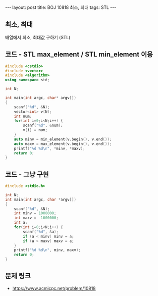 #+HTML: ---
#+HTML: layout: post
#+HTML: title: BOJ 10818 최소, 최대
#+HTML: tags: STL
#+HTML: ---
#+OPTIONS: ^:nil

** 최소, 최대
배열에서 최소, 최대값 구하기 (STL)

** 코드 - STL max_element / STL min_element 이용
#+BEGIN_SRC cpp
#include <cstdio>
#include <vector>
#include <algorithm>
using namespace std;

int N;

int main(int argc, char* argv[])
{
    scanf("%d", &N);
    vector<int> v(N);
    int num;
    for(int i=0;i<N;i++) {
        scanf("%d", &num);
        v[i] = num;
    }
    auto minv = min_element(v.begin(), v.end());
    auto maxv = max_element(v.begin(), v.end());
    printf("%d %d\n", *minv, *maxv);
    return 0;
}
#+END_SRC

** 코드 - 그냥 구현
#+BEGIN_SRC cpp
#include <stdio.h>

int N;
int main(int argc, char *argv[])
{
    scanf("%d", &N);	
    int minv = 1000000;
    int maxv = -1000000;
    int a;
    for(int i=0;i<N;i++) {
        scanf("%d", &a);	
        if (a < minv) minv = a;
        if (a > maxv) maxv = a;
    }
    printf("%d %d\n", minv, maxv);
    return 0;
}
#+END_SRC

** 문제 링크
- https://www.acmicpc.net/problem/10818
